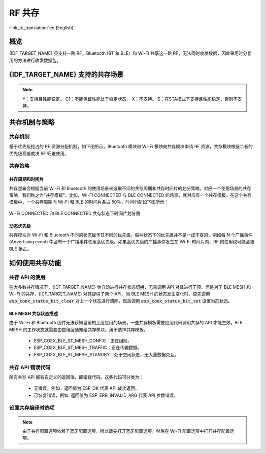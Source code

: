 RF 共存
==================
:link_to_translation:`en:[English]`

概览
-----

{IDF_TARGET_NAME} 只支持一路 RF，Bluetooth (BT 和 BLE）和 Wi-Fi 共享这一路 RF，无法同时收发数据，因此采用时分复用的方法进行收发数据包。


{IDF_TARGET_NAME} 支持的共存场景
------------------------------------
.. only:: esp32c3 or esp32s3 or esp32

  .. table:: 表 1  Wi-Fi 和 BLE 共存支持功能

      +-------+--------+-----------+-----+------------+-----------+----------+
      |                            |BLE                                      |
      +                            +-----+------------+-----------+----------+
      |                            |Scan |Advertising |Connecting |Connected |
      +-------+--------+-----------+-----+------------+-----------+----------+
      | Wi-Fi |STA     |Scan       |Y    |Y           |Y          |Y         |
      +       +        +-----------+-----+------------+-----------+----------+
      |       |        |Connecting |Y    |Y           |Y          |Y         |
      +       +        +-----------+-----+------------+-----------+----------+
      |       |        |Connected  |Y    |Y           |Y          |Y         |
      +       +--------+-----------+-----+------------+-----------+----------+
      |       |SOFTAP  |TX Beacon  |Y    |Y           |Y          |Y         |
      +       +        +-----------+-----+------------+-----------+----------+
      |       |        |Connecting |C1   |C1          |C1         |C1        |
      +       +        +-----------+-----+------------+-----------+----------+
      |       |        |Connected  |C1   |C1          |C1         |C1        |
      +       +--------+-----------+-----+------------+-----------+----------+
      |       |Sniffer |RX         |C1   |C1          |C1         |C1        |
      +       +--------+-----------+-----+------------+-----------+----------+
      |       |ESP-NOW |RX         |S    |S           |S          |S         |
      +       +        +-----------+-----+------------+-----------+----------+
      |       |        |TX         |Y    |Y           |Y          |Y         |
      +-------+--------+-----------+-----+------------+-----------+----------+


.. only:: esp32

  .. table:: 表 2  Wi-Fi 和经典蓝牙 (BT) 共存支持功能

      +-------+--------+-----------+--------+-------------+-----+----------+-----------+
      |                            |BR/EDR                                             |
      +                            +--------+-------------+-----+----------+-----------+
      |                            |Inquiry |Inquiry scan |Page |Page scan | Connected |
      +-------+--------+-----------+--------+-------------+-----+----------+-----------+
      | Wi-Fi |STA     |Scan       |Y       |Y            |Y    |Y         |Y          |
      +       +        +-----------+--------+-------------+-----+----------+-----------+
      |       |        |Connecting |Y       |Y            |Y    |Y         |Y          |
      +       +        +-----------+--------+-------------+-----+----------+-----------+
      |       |        |Connected  |Y       |Y            |Y    |Y         |Y          |
      +       +--------+-----------+--------+-------------+-----+----------+-----------+
      |       |SOFTAP  |TX Beacon  |Y       |Y            |Y    |Y         |Y          |
      +       +        +-----------+--------+-------------+-----+----------+-----------+
      |       |        |Connecting |C1      |C1           |C1   |C1        |C1         |
      +       +        +-----------+--------+-------------+-----+----------+-----------+
      |       |        |Connected  |C1      |C1           |C1   |C1        |C1         |
      +       +--------+-----------+--------+-------------+-----+----------+-----------+
      |       |Sniffer |RX         |C1      |C1           |C1   |C1        |C1         |
      +       +--------+-----------+--------+-------------+-----+----------+-----------+
      |       |ESP-NOW |RX         |S       |S            |S    |S         |S          |
      +       +        +-----------+--------+-------------+-----+----------+-----------+
      |       |        |TX         |Y       |Y            |Y    |Y         |Y          |
      +-------+--------+-----------+--------+-------------+-----+----------+-----------+


.. note::

  Y：支持且性能稳定。
  C1：不能保证性能处于稳定状态。
  X：不支持。
  S：在STA模式下支持且性能稳定，否则不支持。


共存机制与策略
----------------------------------

共存机制
^^^^^^^^^^^^^^

基于优先级抢占的 RF 资源分配机制，如下图所示，Bluetooth 模块和 Wi-Fi 模块向共存模块申请 RF 资源，共存模块根据二者的优先级高低裁决 RF 归谁使用。

.. blockdiag::
    :scale: 100%
    :caption: 共存机制
    :align: center

    blockdiag {

      # global attributes
      node_height = 60;
      node_width = 120;
      span_width = 100;
      span_height = 60;
      default_shape = roundedbox;
      default_group_color = none;

      # node labels
   	  Wi-Fi [shape = box];
   	  Bluetooth [shape = box];
   	  Coexistence [shape = box, label = 'Coexistence module'];
   	  RF [shape = box, label = 'RF module'];

      # node connections
   	  Wi-Fi -> Coexistence;
   	  Bluetooth  -> Coexistence;
   	  Coexistence -> RF;
    }

.. _coexist_policy-cn:

共存策略
^^^^^^^^^^^^^^

共存周期和时间片
"""""""""""""""""""

.. only:: esp32

  Wi-Fi、BT、BLE 三者对于 RF 的使用，主要是按照时间片来划分的。在一个共存周期内，按照 Wi-Fi、BT、BLE 的顺序划分时间片。在 Wi-Fi 的时间片内，Wi-Fi 会向共存仲裁模块发出较高优先级的请求，同理，BT/BLE 在自己的时间片内会具有较高优先级。共存周期大小和各个时间片占比根据 Wi-Fi 的状态分成四类：


.. only:: esp32c3 or esp32s3

  Wi-Fi、BLE 二者对于 RF 的使用，主要是按照时间片来划分的。在 Wi-Fi 的时间片内，Wi-Fi 会向共存仲裁模块发出较高优先级的请求，在 Bluetooth 的时间片内，BLE 会具有较高优先级。共存周期大小和各个时间片占比根据 Wi-Fi 的状态分成四类：


.. list::

  :esp32: 1) IDLE 状态：BT 和 BLE 共存由 Bluetooth 模块控制。
  :esp32c3 or esp32s3: 1) IDLE 状态：RF 模块由 Bluetooth 模块控制。
  #) CONNECTED 状态：共存周期以目标信标传输时间 (Target Beacon Transmission Time, TBTT) 点为起始点，周期大于 100 ms。
  #) SCAN 状态：Wi-Fi 时间片以及共存周期都比在 CONNECTED 状态下的长。为了确保蓝牙的性能，蓝牙的时间片也会做相应的调整。
  #) CONNECTING 状态：Wi-Fi 时间片比在 CONNECTED 状态下的长。为了确保蓝牙的性能，蓝牙的时间片也会做相应的调整。


共存逻辑会根据当前 Wi-Fi 和 Bluetooth 的使用场景来选取不同的共存周期和共存时间片的划分策略。对应一个使用场景的共存策略，我们称之为“共存模板”。比如，Wi-Fi CONNECTED 与 BLE CONNECTED 的场景，就对应有一个共存模板。在这个共存模板中，一个共存周期内 Wi-Fi 和 BLE 的时间片各占 50%，时间分配如下图所示：

.. figure:: ../../_static/coexist_wifi_connected_and_ble_connected_time_slice.png
    :align: center
    :alt: Wi-Fi CONNECTED 和 BLE CONNECTED 状态下时间片划分图
    :figclass: align-center

    Wi-Fi CONNECTED 和 BLE CONNECTED 共存状态下时间片划分图


动态优先级
"""""""""""""""""""

共存模块对 Wi-Fi 和 Bluetooth 不同的状态赋予其不同的优先级。每种状态下的优先级并不是一成不变的，例如每 N 个广播事件 (Advertising event) 中会有一个广播事件使用高优先级。如果高优先级的广播事件发生在 Wi-Fi 时间片内，RF 的使用权可能会被 BLE 抢占。

.. only:: SOC_WIFI_SUPPORTED

    Wi-Fi 非连接模块的共存
    """"""""""""""""""""""""""""

    在一定程度上，某些 Wi-Fi 非连接模块功耗参数 Window 与 Interval 的组合会导致共存模块在 Wi-Fi 时间片外申请共存优先级。这是为了按设定的功耗参数在共存时获取 RF 资源，但这会影响既定的蓝牙性能。

    如果 Wi-Fi 非连接模块功耗参数为默认值时，上述动作不会发生，共存模块会按照性能稳定的模式运行。因此，除非您对特定非连接功耗参数下的共存性能有足够的测试，请在共存场景下将 Wi-Fi 非连接模块功耗参数配置为默认参数。

    请参考 :ref:`非连接模块功耗管理 <connectionless-module-power-save-cn>` 获取更多信息。

如何使用共存功能
----------------------------------

共存 API 的使用
^^^^^^^^^^^^^^^^^^^^^^^^^^^^

在大多数共存情况下，{IDF_TARGET_NAME} 会自动进行共存状态切换，无需调用 API 对其进行干预。但是对于 BLE MESH 和 Wi-Fi 的共存，{IDF_TARGET_NAME} 对其提供了两个 API。当 BLE MESH 的状态发生变化时，应先调用 :code:`esp_coex_status_bit_clear` 对上一个状态进行清除，然后调用 :code:`esp_coex_status_bit_set` 设置当前状态。

BLE MESH 共存状态描述
""""""""""""""""""""""""""""

由于 Wi-Fi 和 Bluetooth 固件无法获知当前的上层应用的场景，一些共存模板需要应用代码调用共存的 API 才能生效。BLE MESH 的工作状态就需要由应用层通知给共存模块，用于选择共存模板。

  - ESP_COEX_BLE_ST_MESH_CONFIG：正在组网。
  - ESP_COEX_BLE_ST_MESH_TRAFFIC：正在传输数据。
  - ESP_COEX_BLE_ST_MESH_STANDBY：处于空闲状态，无大量数据交互。


共存 API 错误代码
^^^^^^^^^^^^^^^^^^^^^^^^^^^^

所有共存 API 都有自定义的返回值，即错误代码。这些代码可分类为：

  - 无错误，例如：返回值为 ESP_OK 代表 API 成功返回。
  - 可恢复错误，例如: 返回值为 ESP_ERR_INVALID_ARG 代表 API 参数错误。


设置共存编译时选项
^^^^^^^^^^^^^^^^^^^^^^^^^^^^

.. list::

    - 在完成共存程序编写的时候，您必须通过 menuconfig 选择 :ref:`CONFIG_ESP32_WIFI_SW_COEXIST_ENABLE` 打开软件共存配置选项，否则就无法使用上文中提到的共存功能。

    :esp32: - 为了在共存情况下获得更好的 Wi-Fi 和蓝牙的通信性能，建议将 Wi-Fi 协议栈的 task 和蓝牙 Controller 以及 Host 协议栈的 task 运行在不同的 CPU 上。您可以通过 :ref:`CONFIG_BTDM_CTRL_PINNED_TO_CORE_CHOICE` 和 :ref:`CONFIG_BT_BLUEDROID_PINNED_TO_CORE_CHOICE` （或者 :ref:`CONFIG_BT_NIMBLE_PINNED_TO_CORE_CHOICE` ）选择将蓝牙 controller 以及 host 协议栈的 task 放在同一个 CPU 上，再通过 :ref:`CONFIG_ESP32_WIFI_TASK_CORE_ID`  选择将 Wi-Fi 协议栈 task 放在另一个 CPU 上。

    :esp32s3: - 为了在共存情况下获得更好的 Wi-Fi 和蓝牙的通信性能，建议将 Wi-Fi 协议栈的 task 和蓝牙 Controller 以及 Host 协议栈的 task 运行在不同的 CPU 上，您可以通过 :ref:`CONFIG_BT_CTRL_PINNED_TO_CORE_CHOICE` 和 :ref:`CONFIG_BT_BLUEDROID_PINNED_TO_CORE_CHOICE` （或者 :ref:`CONFIG_BT_NIMBLE_PINNED_TO_CORE_CHOICE` ）选择将蓝牙 controller 以及 host 协议栈的 task 放在同一个 CPU 上，再通过 :ref:`CONFIG_ESP32_WIFI_TASK_CORE_ID`  选择将 Wi-Fi 协议栈 task 放在另一个 CPU 上。

    :esp32: - 在共存情况下 BLE SCAN 可能会被 Wi-Fi 打断且 Wi-Fi 在当前的 BLE scan window 结束前释放了 RF 资源。为了使 BLE 在当前的 scan window 内再次获取 RF 资源，您可以通过 :ref:`CONFIG_BTDM_CTRL_FULL_SCAN_SUPPORTED` 选择打开 FULL SCAN 配置选项。

    :esp32c3 or esp32s3: - 在 BLE 连接过程中使用了 LE Coded PHY 时，为了防止蓝牙数据包持续时间较长而对 Wi-Fi 的性能产生严重影响，您可以在 :ref:`CONFIG_BT_CTRL_COEX_PHY_CODED_TX_RX_TLIM` 的子选项中选择 `BT_CTRL_COEX_PHY_CODED_TX_RX_TLIM_EN` 选择打开对 TX/RX 最大时间的限制配置选项。

    - 您可以通过修改以下 menuconfig 选项，以减小内存开销：

      1) :ref:`CONFIG_BT_BLE_DYNAMIC_ENV_MEMORY` 选择打开蓝牙协议栈动态内存配置选项。
      #) :ref:`CONFIG_ESP32_WIFI_STATIC_RX_BUFFER_NUM`  选择减少 Wi-Fi 静态接收数据缓冲区的数量。
      #) :ref:`CONFIG_ESP32_WIFI_DYNAMIC_RX_BUFFER_NUM` 选择减少 Wi-Fi 动态接收数据缓冲区的数量。
      #) :ref:`CONFIG_ESP32_WIFI_TX_BUFFER` 选择使用动态分配发送数据缓冲区配置选项。
      #) :ref:`CONFIG_ESP32_WIFI_DYNAMIC_TX_BUFFER_NUM` 选择减少 Wi-Fi 动态发送数据缓冲区的数量。
      #) :ref:`CONFIG_ESP32_WIFI_TX_BA_WIN` 选择减少 Wi-Fi Block Ack TX 窗口的数量。
      #) :ref:`CONFIG_ESP32_WIFI_RX_BA_WIN` 选择减少 Wi-Fi Block Ack RX 窗口的数量。
      #) :ref:`CONFIG_ESP32_WIFI_MGMT_SBUF_NUM` 选择减少 Wi-Fi 管理短缓冲区的数量。
      #) :ref:`CONFIG_ESP32_WIFI_RX_IRAM_OPT` 选择关闭此配置选项，关闭此配置选项将会减少大约 17 KB 的 IRAM 内存。
      #) :ref:`CONFIG_LWIP_TCP_SND_BUF_DEFAULT` 选择减小 TCP 套接字默认发送缓存区大小。
      #) :ref:`CONFIG_LWIP_TCP_WND_DEFAULT` 选择减小 TCP 套接字默认接收窗口的大小。
      #) :ref:`CONFIG_LWIP_TCP_RECVMBOX_SIZE` 选择减小 TCP 接收邮箱的大小。
      #) :ref:`CONFIG_LWIP_UDP_RECVMBOX_SIZE` 选择减小 UDP 接收邮箱的大小。
      #) :ref:`CONFIG_LWIP_TCPIP_RECVMBOX_SIZE` 选择减小 TCPIP 任务接收邮箱大小。

.. note::

  由于共存配置选项依赖于蓝牙配置选项，所以请先打开蓝牙配置选项，然后在 Wi-Fi 配置选项中打开共存配置选项。
